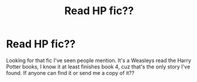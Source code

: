#+TITLE: Read HP fic??

* Read HP fic??
:PROPERTIES:
:Author: megan-dawn
:Score: 2
:DateUnix: 1549689324.0
:DateShort: 2019-Feb-09
:FlairText: Fic Search
:END:
Looking for that fic I've seen people mention. It's a Weasleys read the Harry Potter books, I know it at least finishes book 4, cuz that's the only story I've found. If anyone can find it or send me a copy of it??

